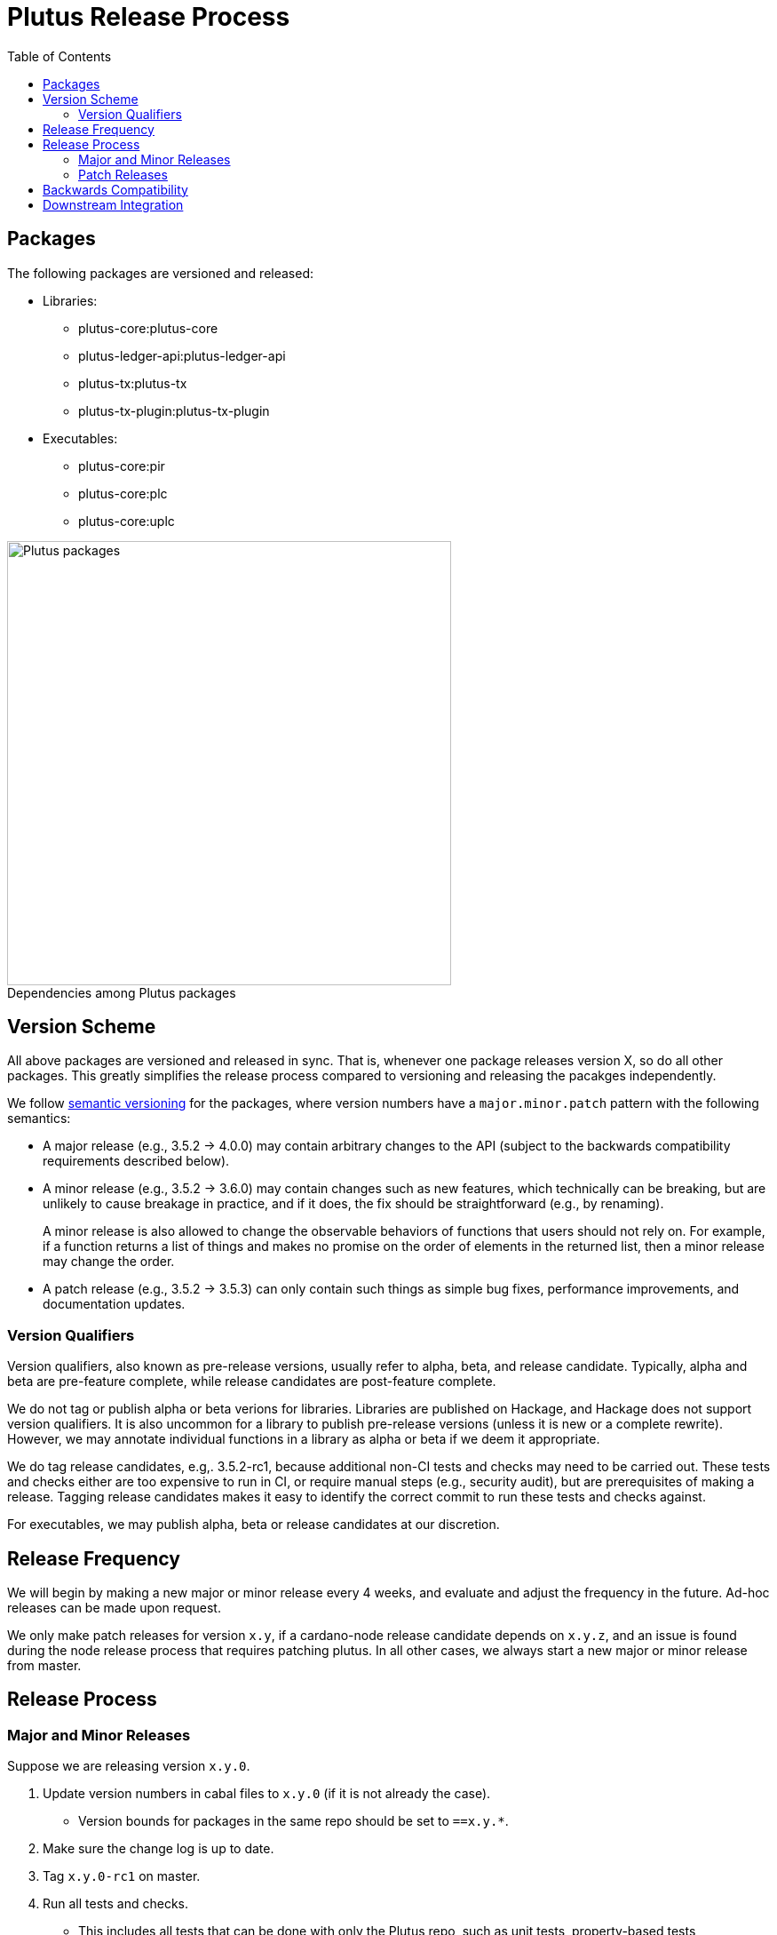 = Plutus Release Process
:toc: left
:reproducible:
:figure-caption!:

== Packages

The following packages are versioned and released:

- Libraries:
* plutus-core:plutus-core
* plutus-ledger-api:plutus-ledger-api
* plutus-tx:plutus-tx
* plutus-tx-plugin:plutus-tx-plugin
- Executables:
* plutus-core:pir
* plutus-core:plc
* plutus-core:uplc

.Dependencies among Plutus packages
image::plutus-packages.png[Plutus packages,500]

== Version Scheme

All above packages are versioned and released in sync. That is, whenever one package releases version X, so do all other packages. This greatly simplifies the release process compared to versioning and releasing the pacakges independently.

We follow https://semver.org[semantic versioning] for the packages, where version numbers have a `major.minor.patch` pattern with the following semantics:

- A major release (e.g., 3.5.2 -> 4.0.0) may contain arbitrary changes to the API (subject to the backwards compatibility requirements described below).
- A minor release (e.g., 3.5.2 -> 3.6.0) may contain changes such as new features, which technically can be breaking, but are unlikely to cause breakage in practice, and if it does, the fix should be straightforward (e.g., by renaming).
+
A minor release is also allowed to change the observable behaviors of functions that users should not rely on. For example, if a function returns a list of things and makes no promise on the order of elements in the returned list, then a minor release may change the order.
- A patch release (e.g., 3.5.2 -> 3.5.3) can only contain such things as simple bug fixes, performance improvements, and documentation updates.

=== Version Qualifiers

Version qualifiers, also known as pre-release versions, usually refer to alpha, beta, and release candidate. Typically, alpha and beta are pre-feature complete, while release candidates are post-feature complete.

We do not tag or publish alpha or beta verions for libraries. Libraries are published on Hackage, and Hackage does not support version qualifiers. It is also uncommon for a library to publish pre-release versions (unless it is new or a complete rewrite).
However, we may annotate individual functions in a library as alpha or beta if we deem it appropriate.

We do tag release candidates, e.g,. 3.5.2-rc1, because additional non-CI tests and checks may need to be carried out.
These tests and checks either are too expensive to run in CI, or require manual steps (e.g., security audit), but are prerequisites of making a release.
Tagging release candidates makes it easy to identify the correct commit to run these tests and checks against.

For executables, we may publish alpha, beta or release candidates at our discretion.

== Release Frequency

We will begin by making a new major or minor release every 4 weeks, and evaluate and adjust the frequency in the future.
Ad-hoc releases can be made upon request.

We only make patch releases for version `x.y`, if a cardano-node release candidate depends on `x.y.z`, and an issue is found during the node release process that requires patching plutus.
In all other cases, we always start a new major or minor release from master.

== Release Process

=== Major and Minor Releases

Suppose we are releasing version `x.y.0`.

1. Update version numbers in cabal files to `x.y.0` (if it is not already the case).
- Version bounds for packages in the same repo should be set to `==x.y.*`.
2. Make sure the change log is up to date.
3. Tag `x.y.0-rc1` on master.
4. Run all tests and checks.
- This includes all tests that can be done with only the Plutus repo, such as unit tests, property-based tests, conformance tests and nightly tests.
- This does not include tests that require building a new node, or integrating with other downstream projects.
- In some cases we need input from domain experts and/or security audit (e.g., when adding a cryptography builtin). The right group of people should be involved and sign off on the tests and checks.
5. If no release blocking issue is found, do a formal release and upload the packages to Hackage.
- If issues are found, create a release branch `release/x.y`, fix the issues on master, backport the fixes to `release/x.y`, tag `x.y.0-rc2`, and go to step 4.
- Why not just fix the issues on master and tag `x.y.0-rc2` from master?
It is desirable to minimize the amount of change between `rc1` and `rc2`, because it may reduce the tests and checks that need to be performed against `rc2`.
For instance, if `plutus-ledger-api` is the only package changed, there is no need to re-run tests on `plutus-core` or `plutus-tx`.
Another example is if a security audit is done on `rc1`, and the changes in `rc2` does not modify the audited code, then the audit does not need to be re-done.

6. After the release, update version numbers in cabal files to `x.y+1.0`.
- This may not be the actual version of the next release - it could be `x+1.0.0`. We don't need to be precise here; we just need a version number higher than the latest release.

=== Patch Releases

1. If it is the first time we are making a patch release for version `x.y` (i.e., `x.y.0` -> `x.y.1`), a release branch may not exist for `x.y`. If so, create branch `release/x.y` from the `x.y.0` tag.
- We create release branches lazily, because we do not expect to make many patch releases.
2. Backport the needed fixes from master to `release/x.y`.
3. Run all tests and checks.
4. If no release blocking issue is found, do a formal release and upload the packages to Hackage.
- If issues are found, fix them on master, backport the fixes to `release/x.y`, and go to step 3.

== Backwards Compatibility

Plutus releases should meet two backwards compatibility criteria:

1. *Each Plutus release should build with the latest version of Cardano API.*
+
This makes it possible for Plutus Tools to upgrade to the new Plutus release, without needing a new Cardano API release.
+
To do so, rather than making changes to the Plutus API that breaks Cardano API (e.g., changing the type of a function), we should temporarily keep both the old Plutus API and the new Plutus API, until a new Cardano API version is released that no longer depends on the old Plutus API.
+
This requirement will likely go away once Cardano API starts to make more frequent releases.

2. *Plutus language behaviors should be preserved.*
+
When we start developing a new Plutus language version (e.g., Plutus V3), initially the language version is considered "unreleased", and should be guarded behind a flag to make it unusable.
At this stage, changes to language behaviors can be made.
Once it is ready to be used, we remove the flag in a Plutus release, making it usable.
After this point, no more behavior changes (that is, the kind of changes marked "LV" in https://cips.cardano.org/cips/cip35[CIP-35]) are allowed.
+
If a change does not require LV, but requires HF per CIP-35, then it is allowed, but it must be guarded behind an appropriate protocol version condition.
+
Note that Plutus language versions are unrelated to package versions used for identifying releases.

== Downstream Integration

Some Plutus features and changes require integration testing on devnets and testnets. Such tests are typically performed by the node QA team or the ecosystem collaborators. Test scenarios related to the Plutus changes should be reviewed and signed off by the Plutus team.

As stated before, if a bug is found at the integration test stage that requires fixes in Plutus, we should make a patch release using the process described above, as opposed to a major or a minor one. This is because integration tests are most likely done against a Cardano node release branch, and the only changes that should be merged into a release branch are fixes to release blocking bugs.

The Plutus team should also reserve some additional capacity in supporting the QA team, ecosystem collaborators, and other open source issues and requests.

Lastly, we should publish a mapping from each Cardano node version to the Plutus version used by the node version. This helps identify which Plutus changes require a hard fork, and it also makes it easier for downstream projects to determine which Plutus version to depend on.
